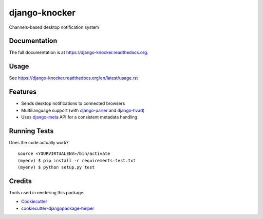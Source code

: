 =============================
django-knocker
=============================

.. image:: https://img.shields.io/pypi/v/django-knocker.svg?style=flat-square
    :target: https://pypi.python.org/pypi/django-knocker
    :alt: Latest PyPI version

.. image:: https://img.shields.io/pypi/dm/django-knocker.svg?style=flat-square
    :target: https://pypi.python.org/pypi/django-knocker
    :alt: Monthly downloads

.. image:: https://img.shields.io/pypi/pyversions/django-knocker.svg?style=flat-square
    :target: https://pypi.python.org/pypi/django-knocker
    :alt: Python versions

.. image:: https://img.shields.io/travis/nephila/django-knocker.svg?style=flat-square
    :target: https://travis-ci.org/nephila/django-knocker
    :alt: Latest Travis CI build status

.. image:: https://img.shields.io/coveralls/nephila/django-knocker/master.svg?style=flat-square
    :target: https://coveralls.io/r/nephila/django-knocker?branch=master
    :alt: Test coverage

.. image:: https://img.shields.io/codecov/c/github/nephila/django-knocker/develop.svg?style=flat-square
    :target: https://codecov.io/github/nephila/django-knocker
    :alt: Test coverage

.. image:: https://codeclimate.com/github/nephila/django-knocker/badges/gpa.svg?style=flat-square
   :target: https://codeclimate.com/github/nephila/django-knocker
   :alt: Code Climate


Channels-based desktop notification system

Documentation
-------------

The full documentation is at https://django-knocker.readthedocs.org.

Usage
-----

See https://django-knocker.readthedocs.org/en/latest/usage.rst

Features
--------

* Sends desktop notifications to connected browsers
* Multilianguage support (with `django-parler`_ and `django-hvad`_)
* Uses `django-meta`_ API for a consistent metadata handling

Running Tests
-------------

Does the code actually work?

::

    source <YOURVIRTUALENV>/bin/activate
    (myenv) $ pip install -r requirements-test.txt
    (myenv) $ python setup.py test

Credits
-------

Tools used in rendering this package:

*  Cookiecutter_
*  `cookiecutter-djangopackage-helper`_

.. _Cookiecutter: https://github.com/audreyr/cookiecutter
.. _`cookiecutter-djangopackage-helper`: https://github.com/nephila/cookiecutter-djangopackage-helper
.. _django-hvad: https://github.com/KristianOellegaard/django-hvad
.. _django-parler: https://github.com/edoburu/django-parler
.. _django-meta: https://github.com/nephila/django-meta
